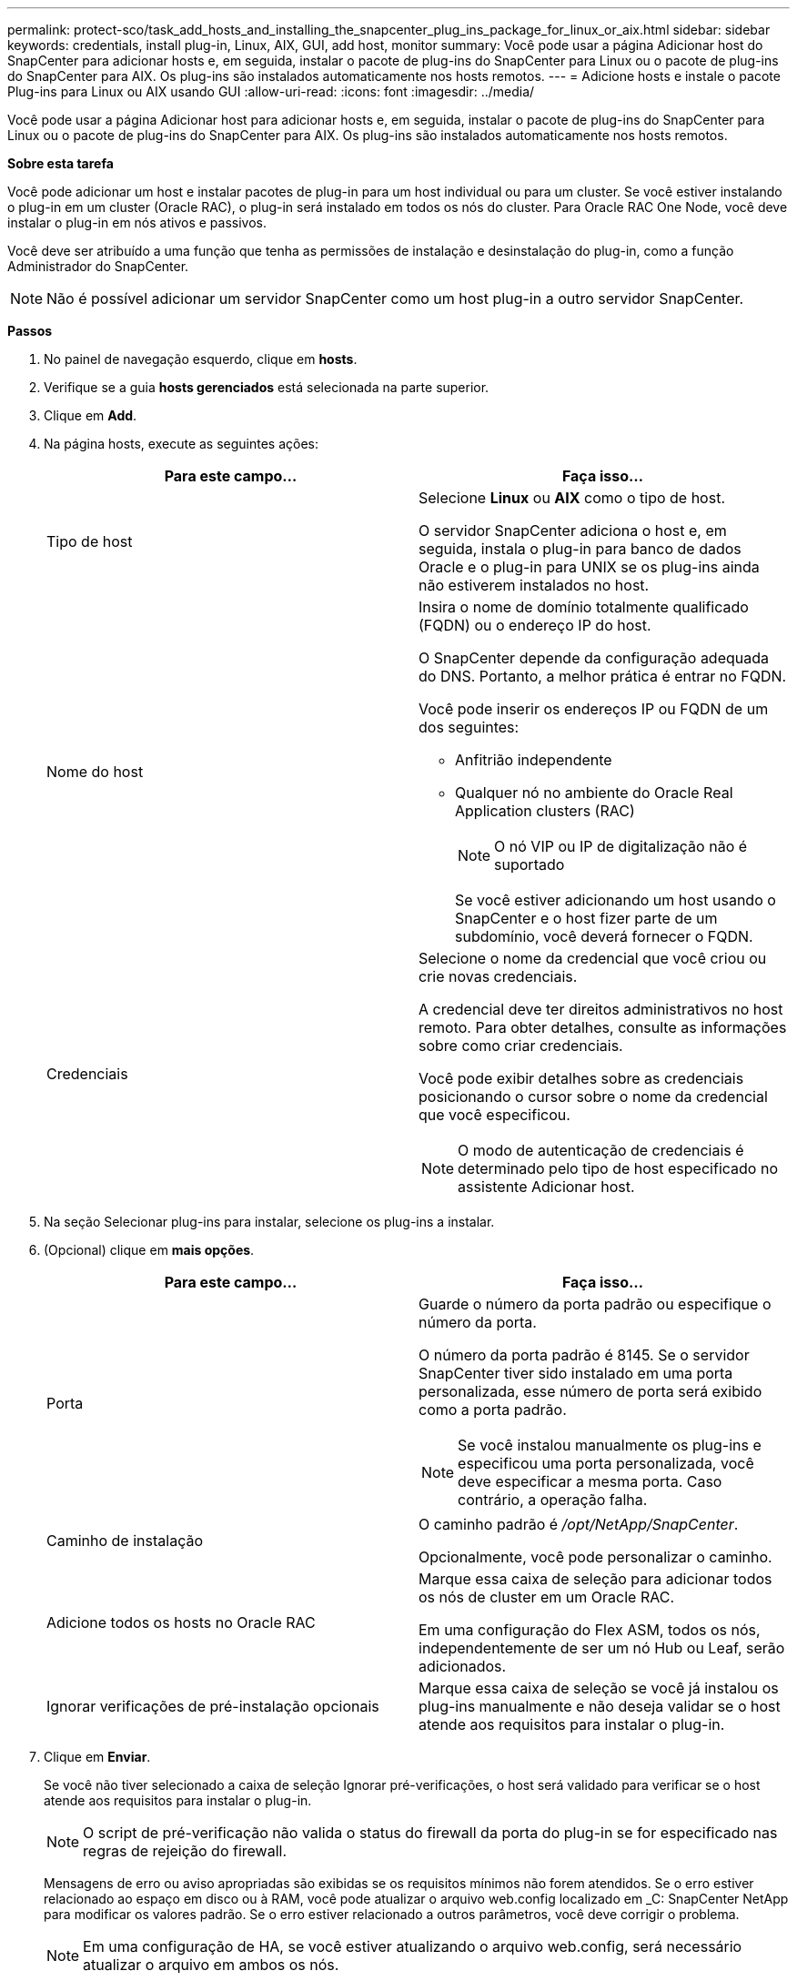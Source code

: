 ---
permalink: protect-sco/task_add_hosts_and_installing_the_snapcenter_plug_ins_package_for_linux_or_aix.html 
sidebar: sidebar 
keywords: credentials, install plug-in, Linux, AIX, GUI, add host, monitor 
summary: Você pode usar a página Adicionar host do SnapCenter para adicionar hosts e, em seguida, instalar o pacote de plug-ins do SnapCenter para Linux ou o pacote de plug-ins do SnapCenter para AIX. Os plug-ins são instalados automaticamente nos hosts remotos. 
---
= Adicione hosts e instale o pacote Plug-ins para Linux ou AIX usando GUI
:allow-uri-read: 
:icons: font
:imagesdir: ../media/


[role="lead"]
Você pode usar a página Adicionar host para adicionar hosts e, em seguida, instalar o pacote de plug-ins do SnapCenter para Linux ou o pacote de plug-ins do SnapCenter para AIX. Os plug-ins são instalados automaticamente nos hosts remotos.

*Sobre esta tarefa*

Você pode adicionar um host e instalar pacotes de plug-in para um host individual ou para um cluster. Se você estiver instalando o plug-in em um cluster (Oracle RAC), o plug-in será instalado em todos os nós do cluster. Para Oracle RAC One Node, você deve instalar o plug-in em nós ativos e passivos.

Você deve ser atribuído a uma função que tenha as permissões de instalação e desinstalação do plug-in, como a função Administrador do SnapCenter.


NOTE: Não é possível adicionar um servidor SnapCenter como um host plug-in a outro servidor SnapCenter.

*Passos*

. No painel de navegação esquerdo, clique em *hosts*.
. Verifique se a guia *hosts gerenciados* está selecionada na parte superior.
. Clique em *Add*.
. Na página hosts, execute as seguintes ações:
+
|===
| Para este campo... | Faça isso... 


 a| 
Tipo de host
 a| 
Selecione *Linux* ou *AIX* como o tipo de host.

O servidor SnapCenter adiciona o host e, em seguida, instala o plug-in para banco de dados Oracle e o plug-in para UNIX se os plug-ins ainda não estiverem instalados no host.



 a| 
Nome do host
 a| 
Insira o nome de domínio totalmente qualificado (FQDN) ou o endereço IP do host.

O SnapCenter depende da configuração adequada do DNS. Portanto, a melhor prática é entrar no FQDN.

Você pode inserir os endereços IP ou FQDN de um dos seguintes:

** Anfitrião independente
** Qualquer nó no ambiente do Oracle Real Application clusters (RAC)
+

NOTE: O nó VIP ou IP de digitalização não é suportado

+
Se você estiver adicionando um host usando o SnapCenter e o host fizer parte de um subdomínio, você deverá fornecer o FQDN.





 a| 
Credenciais
 a| 
Selecione o nome da credencial que você criou ou crie novas credenciais.

A credencial deve ter direitos administrativos no host remoto. Para obter detalhes, consulte as informações sobre como criar credenciais.

Você pode exibir detalhes sobre as credenciais posicionando o cursor sobre o nome da credencial que você especificou.


NOTE: O modo de autenticação de credenciais é determinado pelo tipo de host especificado no assistente Adicionar host.

|===
. Na seção Selecionar plug-ins para instalar, selecione os plug-ins a instalar.
. (Opcional) clique em *mais opções*.
+
|===
| Para este campo... | Faça isso... 


 a| 
Porta
 a| 
Guarde o número da porta padrão ou especifique o número da porta.

O número da porta padrão é 8145. Se o servidor SnapCenter tiver sido instalado em uma porta personalizada, esse número de porta será exibido como a porta padrão.


NOTE: Se você instalou manualmente os plug-ins e especificou uma porta personalizada, você deve especificar a mesma porta. Caso contrário, a operação falha.



 a| 
Caminho de instalação
 a| 
O caminho padrão é _/opt/NetApp/SnapCenter_.

Opcionalmente, você pode personalizar o caminho.



 a| 
Adicione todos os hosts no Oracle RAC
 a| 
Marque essa caixa de seleção para adicionar todos os nós de cluster em um Oracle RAC.

Em uma configuração do Flex ASM, todos os nós, independentemente de ser um nó Hub ou Leaf, serão adicionados.



 a| 
Ignorar verificações de pré-instalação opcionais
 a| 
Marque essa caixa de seleção se você já instalou os plug-ins manualmente e não deseja validar se o host atende aos requisitos para instalar o plug-in.

|===
. Clique em *Enviar*.
+
Se você não tiver selecionado a caixa de seleção Ignorar pré-verificações, o host será validado para verificar se o host atende aos requisitos para instalar o plug-in.

+

NOTE: O script de pré-verificação não valida o status do firewall da porta do plug-in se for especificado nas regras de rejeição do firewall.

+
Mensagens de erro ou aviso apropriadas são exibidas se os requisitos mínimos não forem atendidos. Se o erro estiver relacionado ao espaço em disco ou à RAM, você pode atualizar o arquivo web.config localizado em _C: SnapCenter NetApp para modificar os valores padrão. Se o erro estiver relacionado a outros parâmetros, você deve corrigir o problema.

+

NOTE: Em uma configuração de HA, se você estiver atualizando o arquivo web.config, será necessário atualizar o arquivo em ambos os nós.

. Verifique a impressão digital e clique em *Confirm and Submit*.
+
Em uma configuração de cluster, você deve verificar a impressão digital de cada um dos nós no cluster.

+

NOTE: O SnapCenter não suporta o algoritmo ECDSA.

+

NOTE: A verificação de impressões digitais é obrigatória mesmo que o mesmo host tenha sido adicionado anteriormente ao SnapCenter e a impressão digital tenha sido confirmada.

. Monitorize o progresso da instalação.
+
Os arquivos de log específicos da instalação estão localizados em _/custom_location/SnapCenter/logs_.



*Resultado*

Todos os bancos de dados no host são automaticamente descobertos e exibidos na página recursos. Se nada for exibido, clique em *Atualizar recursos*.



== Monitorar o status da instalação

Pode monitorizar o progresso da instalação do pacote de plug-ins do SnapCenter utilizando a página trabalhos. Você pode querer verificar o andamento da instalação para determinar quando ela está concluída ou se há um problema.

*Sobre esta tarefa*

Os seguintes ícones são apresentados na página trabalhos e indicam o estado da operação:

* image:../media/progress_icon.gif["Ícone em andamento"] Em curso
* image:../media/success_icon.gif["Ícone Concluído"] Concluído com êxito
* image:../media/failed_icon.gif["Ícone com falha"] Falha
* image:../media/warning_icon.gif["Preenchido com ícone de avisos"] Preenchido com avisos ou não foi possível iniciar devido a avisos
* image:../media/verification_job_in_queue.gif["O trabalho de verificação está na fila"] Em fila de espera


*Passos*

. No painel de navegação esquerdo, clique em *Monitor*.
. Na página Monitor, clique em *trabalhos*.
. Na página trabalhos, para filtrar a lista de modo a que apenas as operações de instalação de plug-in sejam listadas, faça o seguinte:
+
.. Clique em *filtro*.
.. Opcional: Especifique a data de início e fim.
.. No menu suspenso tipo, selecione *Instalação Plug-in*.
.. No menu suspenso Status, selecione o status da instalação.
.. Clique em *aplicar*.


. Selecione o trabalho de instalação e clique em *Detalhes* para visualizar os detalhes do trabalho.
. Na página Detalhes da tarefa, clique em *Exibir logs*.

